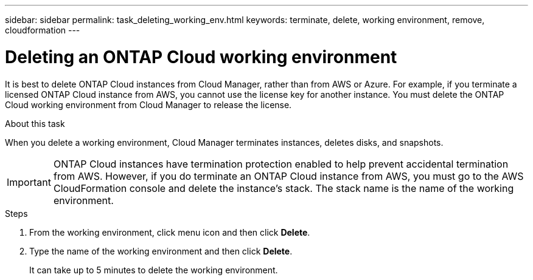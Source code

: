 ---
sidebar: sidebar
permalink: task_deleting_working_env.html
keywords: terminate, delete, working environment, remove, cloudformation
---

= Deleting an ONTAP Cloud working environment
:hardbreaks:
:nofooter:
:icons: font
:linkattrs:
:imagesdir: ./media/

[.lead]

It is best to delete ONTAP Cloud instances from Cloud Manager, rather than from AWS or Azure. For example, if you terminate a licensed ONTAP Cloud instance from AWS, you cannot use the license key for another instance. You must delete the ONTAP Cloud working environment from Cloud Manager to release the license.

.About this task

When you delete a working environment, Cloud Manager terminates instances, deletes disks, and snapshots.

IMPORTANT: ONTAP Cloud instances have termination protection enabled to help prevent accidental termination from AWS. However, if you do terminate an ONTAP Cloud instance from AWS, you must go to the AWS CloudFormation console and delete the instance's stack. The stack name is the name of the working environment.

.Steps

. From the working environment, click menu icon and then click *Delete*.

. Type the name of the working environment and then click *Delete*.
+
It can take up to 5 minutes to delete the working environment.
